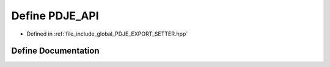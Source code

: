 .. _exhale_define_PDJE__EXPORT__SETTER_8hpp_1a881b531a2da9c72650a79edb575b6c8c:

Define PDJE_API
===============

- Defined in :ref:`file_include_global_PDJE_EXPORT_SETTER.hpp`


Define Documentation
--------------------


.. doxygendefine:: PDJE_API
   :project: Project_DJ_Engine